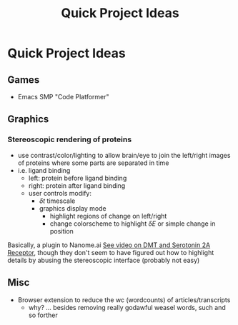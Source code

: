 :PROPERTIES:
:ID:       39f33fa1-b2ee-4ac4-ab52-f7e7d0546a5a
:END:
#+title: Quick Project Ideas

* Quick Project Ideas

** Games
+ Emacs SMP "Code Platformer"

** Graphics

*** Stereoscopic rendering of proteins

+ use contrast/color/lighting to allow brain/eye to join the left/right images
  of proteins where some parts are separated in time
+ i.e. ligand binding
  - left: protein before ligand binding
  - right: protein after ligand binding
  - user controls modify:
    - $\delta t$ timescale
    - graphics display mode
      - highlight regions of change on left/right
      - change colorscheme to highlight $\delta E$ or simple change in position

Basically, a plugin to Nanome.ai [[https://www.youtube.com/watch?v=r4D4TJ9JbMU&t=673s][See video on DMT and Serotonin 2A Receptor]], though they
don't seem to have figured out how to highlight details by abusing the
stereoscopic interface (probably not easy)

** Misc

+ Browser extension to reduce the wc (wordcounts) of articles/transcripts
  - why? ... besides removing really godawful weasel words, such and so forther
